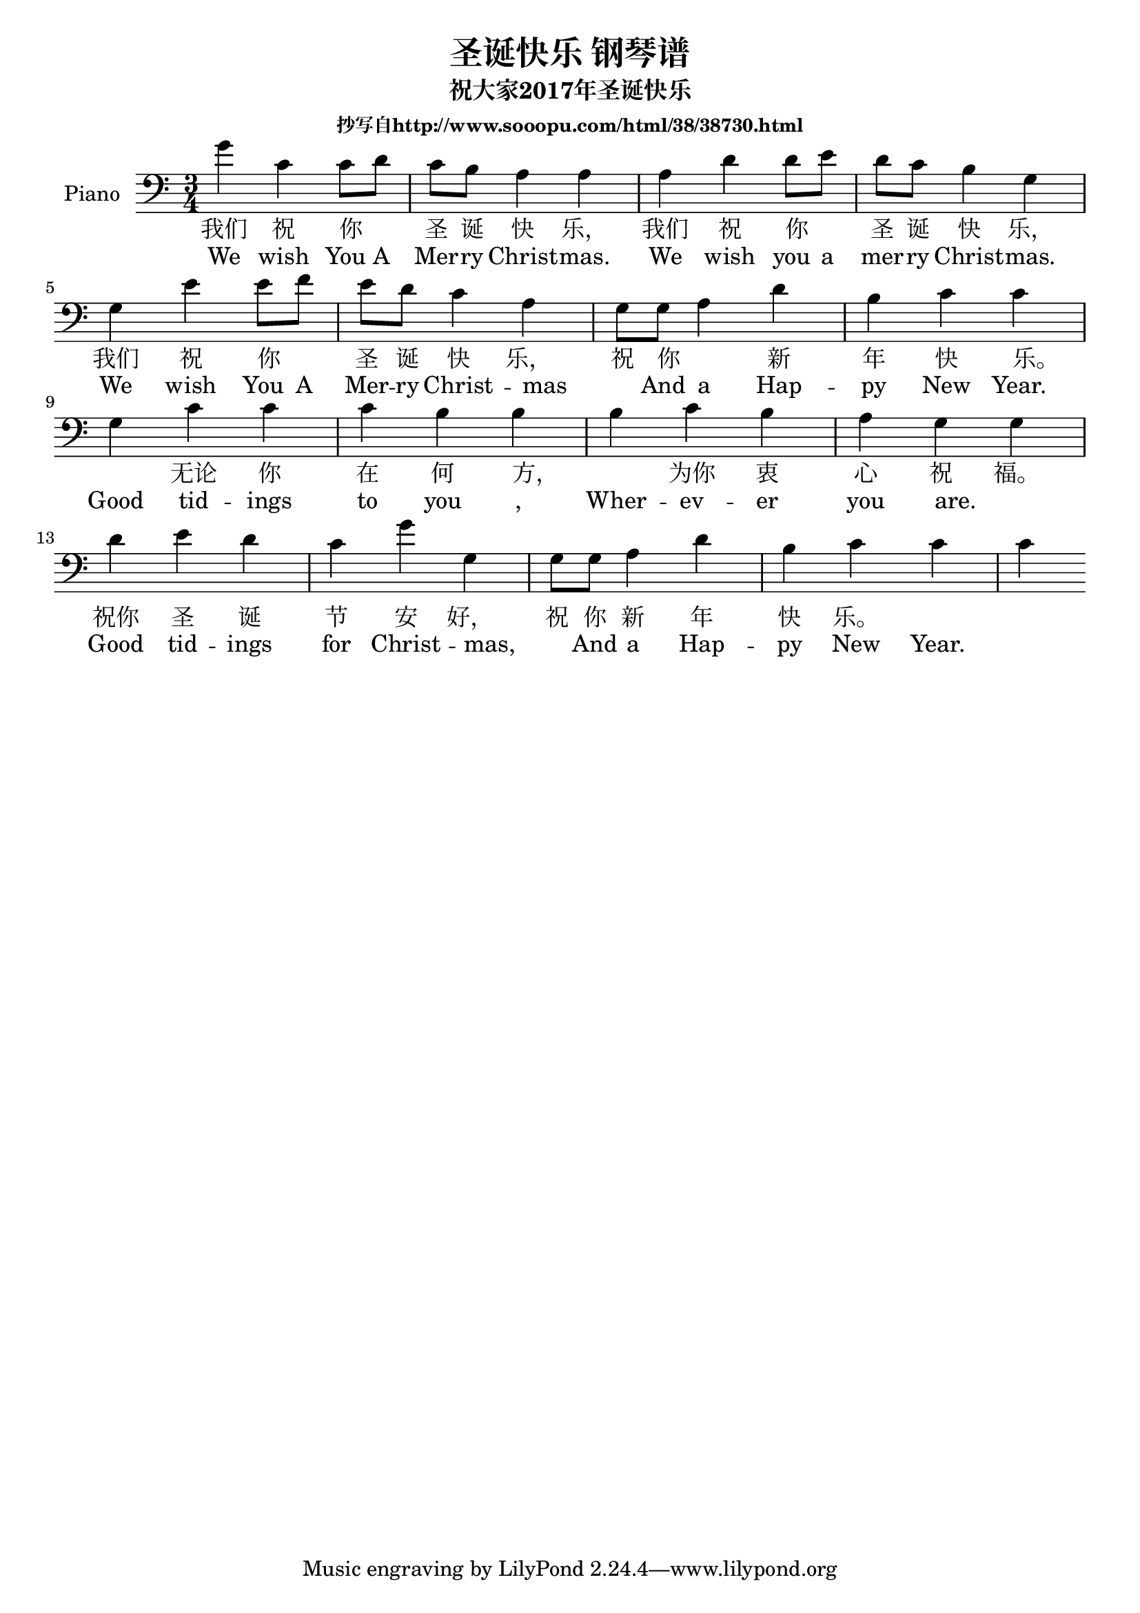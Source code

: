 %% Use convert-ly to update this file if the version is different to the lilypond you use.
%% For more information go to (info "(lilypond)Piano music"). Place cursor after the last
%% parenthesis and C-x C-e.

%% http://www.sooopu.com/html/38/38730.html

\header {
  source = "http://m.gepuwang.net/gangqinpu/4974.html"
  maintainer = "Kang Tu"
  maintainerEmail = "tninja@gmail.com"
  lastupdated = "2017/Dec/24"
  title = "圣诞快乐 钢琴谱"
  subtitle = "祝大家2017年圣诞快乐"
  subsubtitle = "抄写自http://www.sooopu.com/html/38/38730.html"
}

global = {
  \key c \major
  \clef "bass"
}

upper = \absolute {
  \clef "bass"
  \time 3/4
  g'4 | c'4 c'8 d'8 c'8 b8 | a4 a4 a4 | d'4 d'8 e'8 d'8 c'8 | b4 g4 \break
  g4 | e'4 e'8 f'8 e'8 d'8 | c'4 a4 g8 g8 | a4 d'4 b4 | c'4 c'4 \break
  g4 | c'4 c'4 c'4 | b4 b4 b4 | c'4 b4 a4 | g4 g4 \break
  d'4 | e'4 d'4 c'4 | g'4 g4 g8 g8 | a4 d'4 b4 | c'4 c'4 c'4 \break
}

%% aligning lyrics to a melody: http://lilypond.org/doc/v2.19/Documentation/learning/aligning-lyrics-to-a-melody
%% 每一个单词/中文字 对一个音符
versecn = \new Lyrics \lyricsto "one" {
  \lyricmode {
	我们 祝 你 _ 圣 诞 快 乐， 我们 祝 你 _ 圣 诞 快 乐，
	我们 祝 你 _ 圣 诞 快 乐， 祝 你 _ 新 年 快 乐。 _
	无论 你 在 何 方， _ 为你 衷 心 祝 福。
	祝你 圣 诞 节 安 好， 祝 你 新 年 快 乐。
  }
}

verseen = \new Lyrics \lyricsto "one" {
  \lyricmode {
	We wish You A Mer -- ry Christ -- mas. We wish you a mer -- ry Christ -- mas.
	We wish You A Mer -- ry Christ -- mas _ And a Hap -- py New Year.
	Good tid -- ings to you , Wher -- ev -- er you are. _
	Good tid -- ings for Christ -- mas, _ And a Hap -- py New Year.
  }
}

\score
{
  \new PianoStaff
  <<
	\set PianoStaff.instrumentName = "Piano"
    \numericTimeSignature
	\new Voice = "one" {
	  \upper
	}
	\versecn
	\verseen
  >>
  \midi {
	\tempo 2 = 75
  }
  \layout { }
}
